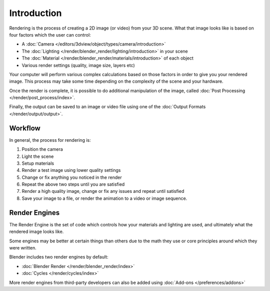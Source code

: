 
************
Introduction
************

Rendering is the process of creating a 2D image (or video) from your 3D scene.
What that image looks like is based on four factors which the user can control:

- A :doc:`Camera </editors/3dview/object/types/camera/introduction>`
- The :doc:`Lighting </render/blender_render/lighting/introduction>` in your scene
- The :doc:`Material </render/blender_render/materials/introduction>` of each object
- Various render settings (quality, image size, layers etc)

Your computer will perform various complex calculations
based on those factors in order to give you your rendered image.
This process may take some time depending on the complexity of the scene and your hardware.

Once the render is complete, it is possible to do additional manipulation of the image,
called :doc:`Post Processing </render/post_process/index>`.

Finally, the output can be saved to an image or video file
using one of the :doc:`Output Formats </render/output/output>`.


Workflow
========

In general, the process for rendering is:

#. Position the camera
#. Light the scene
#. Setup materials
#. Render a test image using lower quality settings
#. Change or fix anything you noticed in the render
#. Repeat the above two steps until you are satisfied
#. Render a high quality image, change or fix any issues and repeat until satisfied
#. Save your image to a file, or render the animation to a video or image sequence.


Render Engines
==============

The Render Engine is the set of code which controls how your materials and lighting are used,
and ultimately what the rendered image looks like.

Some engines may be better at certain things than others due
to the math they use or core principles around which they were written.

Blender includes two render engines by default:

- :doc:`Blender Render </render/blender_render/index>`
- :doc:`Cycles </render/cycles/index>`

More render engines from third-party developers can also be added using
:doc:`Add-ons </preferences/addons>`
